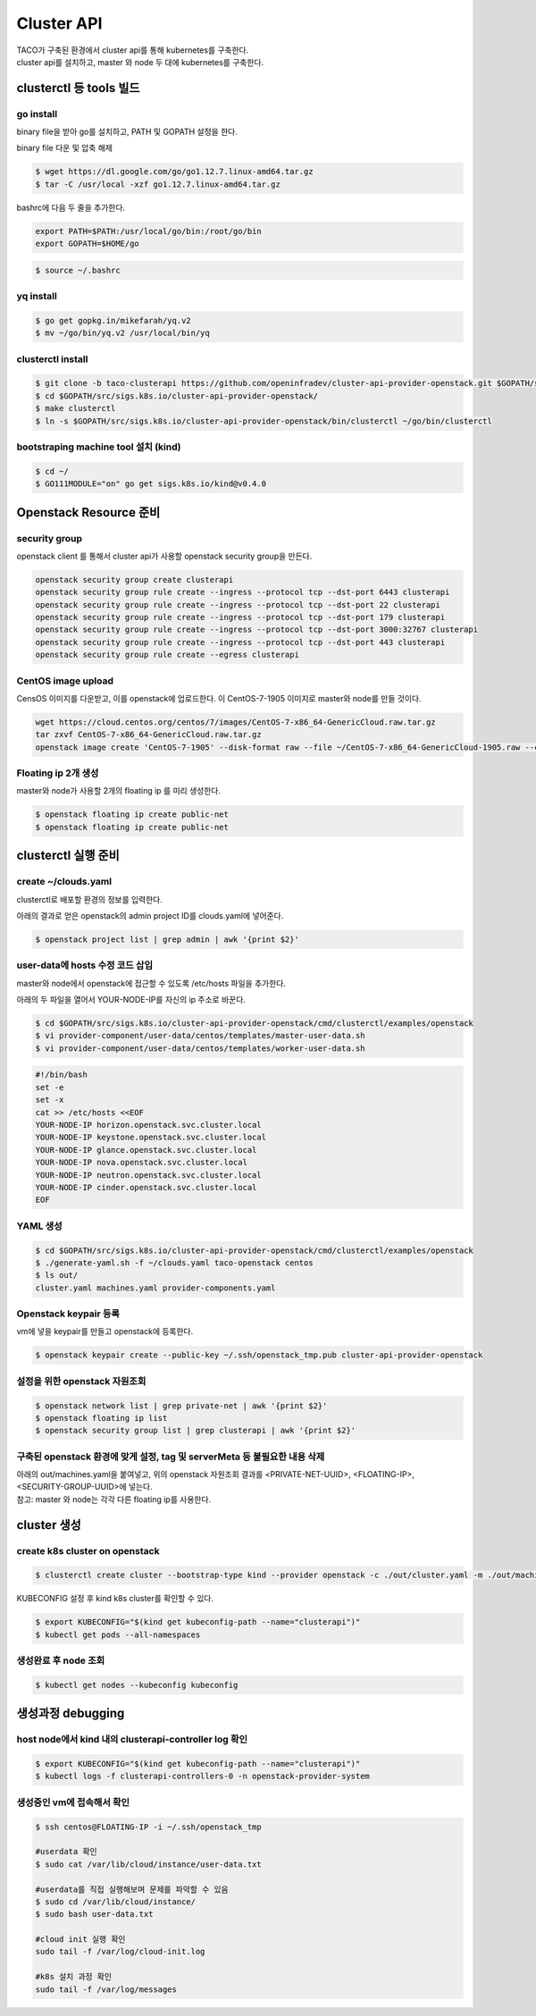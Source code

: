 ************
Cluster API
************

| TACO가 구축된 환경에서 cluster api를 통해 kubernetes를 구축한다.
| cluster api를 설치하고, master 와 node 두 대에 kubernetes를 구축한다.

.. seealso::

   cluster-api-provider-openstack: https://github.com/kubernetes-sigs/cluster-api-provider-openstack
   Go 개발환경: https://golang.org/doc/install
   Kind: https://github.com/kubernetes-sigs/kind


clusterctl 등 tools 빌드
========================

go install
----------

binary file을 받아 go를 설치하고, PATH 및 GOPATH 설정을 한다.

binary file 다운 및 압축 해제
 
.. code-block:: bash

   $ wget https://dl.google.com/go/go1.12.7.linux-amd64.tar.gz
   $ tar -C /usr/local -xzf go1.12.7.linux-amd64.tar.gz

bashrc에 다음 두 줄을 추가한다.

.. code-block:: yaml

   export PATH=$PATH:/usr/local/go/bin:/root/go/bin
   export GOPATH=$HOME/go

.. code-block:: bash

   $ source ~/.bashrc


yq install
----------

.. code-block:: bash

   $ go get gopkg.in/mikefarah/yq.v2
   $ mv ~/go/bin/yq.v2 /usr/local/bin/yq


clusterctl install
------------------

.. code-block:: bash

   $ git clone -b taco-clusterapi https://github.com/openinfradev/cluster-api-provider-openstack.git $GOPATH/src/sigs.k8s.io/cluster-api-provider-openstack
   $ cd $GOPATH/src/sigs.k8s.io/cluster-api-provider-openstack/
   $ make clusterctl
   $ ln -s $GOPATH/src/sigs.k8s.io/cluster-api-provider-openstack/bin/clusterctl ~/go/bin/clusterctl


bootstraping machine tool 설치 (kind)
-------------------------------------

.. code-block:: bash

   $ cd ~/
   $ GO111MODULE="on" go get sigs.k8s.io/kind@v0.4.0


Openstack Resource 준비
=======================

security group
--------------

openstack client 를 통해서 cluster api가 사용할 openstack security group을 만든다.

.. code-block:: bash

   openstack security group create clusterapi
   openstack security group rule create --ingress --protocol tcp --dst-port 6443 clusterapi
   openstack security group rule create --ingress --protocol tcp --dst-port 22 clusterapi
   openstack security group rule create --ingress --protocol tcp --dst-port 179 clusterapi
   openstack security group rule create --ingress --protocol tcp --dst-port 3000:32767 clusterapi
   openstack security group rule create --ingress --protocol tcp --dst-port 443 clusterapi
   openstack security group rule create --egress clusterapi


CentOS image upload
-------------------

CensOS 이미지를 다운받고, 이를 openstack에 업로드한다.
이 CentOS-7-1905 이미지로 master와 node를 만들 것이다.

.. code-block:: bash

   wget https://cloud.centos.org/centos/7/images/CentOS-7-x86_64-GenericCloud.raw.tar.gz
   tar zxvf CentOS-7-x86_64-GenericCloud.raw.tar.gz
   openstack image create 'CentOS-7-1905' --disk-format raw --file ~/CentOS-7-x86_64-GenericCloud-1905.raw --container-format bare --public


Floating ip 2개 생성
--------------------

master와 node가 사용할 2개의 floating ip 를 미리 생성한다.

.. code-block:: bash

   $ openstack floating ip create public-net
   $ openstack floating ip create public-net


clusterctl 실행 준비
====================

create ~/clouds.yaml
--------------------

clusterctl로 배포할 환경의 정보를 입력한다.

아래의 결과로 얻은 openstack의 admin project ID를 clouds.yaml에 넣어준다.

.. code-block:: bash

   $ openstack project list | grep admin | awk '{print $2}'

.. code-block:: yaml
   :Caption: vi ~/clouds.yaml

   clouds:
     taco-openstack:
       auth:
         auth_url: http://keystone.openstack.svc.cluster.local:80/v3
         project_name: admin
         username: admin
         password: password
         user_domain_name: Default
         project_domain_name: Default
         project_id: <PROJECT_ID>
       region_name: RegionOne


user-data에 hosts 수정 코드 삽입
--------------------------------

master와 node에서 openstack에 접근할 수 있도록 /etc/hosts 파일을 추가한다.

아래의 두 파일을 열어서 YOUR-NODE-IP를 자신의 ip 주소로 바꾼다.

.. code-block:: bash

   $ cd $GOPATH/src/sigs.k8s.io/cluster-api-provider-openstack/cmd/clusterctl/examples/openstack
   $ vi provider-component/user-data/centos/templates/master-user-data.sh
   $ vi provider-component/user-data/centos/templates/worker-user-data.sh

.. code-block:: yaml

   #!/bin/bash
   set -e
   set -x
   cat >> /etc/hosts <<EOF
   YOUR-NODE-IP horizon.openstack.svc.cluster.local
   YOUR-NODE-IP keystone.openstack.svc.cluster.local
   YOUR-NODE-IP glance.openstack.svc.cluster.local
   YOUR-NODE-IP nova.openstack.svc.cluster.local
   YOUR-NODE-IP neutron.openstack.svc.cluster.local
   YOUR-NODE-IP cinder.openstack.svc.cluster.local
   EOF


YAML 생성
---------

.. code-block:: bash

   $ cd $GOPATH/src/sigs.k8s.io/cluster-api-provider-openstack/cmd/clusterctl/examples/openstack
   $ ./generate-yaml.sh -f ~/clouds.yaml taco-openstack centos
   $ ls out/
   cluster.yaml machines.yaml provider-components.yaml


Openstack keypair 등록
----------------------

vm에 넣을 keypair를 만들고 openstack에 등록한다.

.. code-block:: bash

   $ openstack keypair create --public-key ~/.ssh/openstack_tmp.pub cluster-api-provider-openstack


설정을 위한 openstack 자원조회
------------------------------

.. code-block:: bash

   $ openstack network list | grep private-net | awk '{print $2}'
   $ openstack floating ip list
   $ openstack security group list | grep clusterapi | awk '{print $2}'


구축된 openstack 환경에 맞게 설정, tag 및 serverMeta 등 불필요한 내용 삭제
---------------------------------------------------------------------------

| 아래의 out/machines.yaml을 붙여넣고, 위의 openstack 자원조회 결과를 <PRIVATE-NET-UUID>, <FLOATING-IP>, <SECURITY-GROUP-UUID>에 넣는다.
| 참고: master 와 node는 각각 다른 floating ip를 사용한다.

.. code-block:: yaml
   :Caption: vi out/machines.yaml

   items:
   - apiVersion: "cluster.k8s.io/v1alpha1"
     kind: Machine
     metadata:
       generateName: openstack-master-
       labels:
         set: master
     spec:
       providerSpec:
         value:
           apiVersion: "openstackproviderconfig/v1alpha1"
           kind: "OpenstackProviderSpec"
           flavor: cluster
           image: CentOS-7-1905
           sshUserName: centos
           keyName: cluster-api-provider-openstack
           availabilityZone: nova
           networks:
           - uuid: <PRIVATE-NET-UUID>
           floatingIP: <FLOATING-IP>
           securityGroups:
           - uuid: <SECURITY-GROUP-UUID>
           userDataSecret:
             name: master-user-data
             namespace: openstack-provider-system
           trunk: false
       versions:
         kubelet: 1.14.3
         controlPlane: 1.14.3
   - apiVersion: "cluster.k8s.io/v1alpha1"
     kind: Machine
     metadata:
       generateName: openstack-node-
       labels:
         set: node
     spec:
       providerSpec:
         value:
           apiVersion: "openstackproviderconfig/v1alpha1"
           kind: "OpenstackProviderSpec"
           flavor: cluster
           image: CentOS-7-1905
           sshUserName: centos
           keyName: cluster-api-provider-openstack
           availabilityZone: nova
           networks:
           - uuid: <PRIVATE-NET-UUID>
           floatingIP: <FLOATING-IP>
           securityGroups:
           - uuid: <SECURITY-GROUP-UUID>
           userDataSecret:
             name: worker-user-data
             namespace: openstack-provider-system
           trunk: false
       versions:
         kubelet: 1.14.3


cluster 생성
=============

create k8s cluster on openstack
-------------------------------

.. code-block:: bash

   $ clusterctl create cluster --bootstrap-type kind --provider openstack -c ./out/cluster.yaml -m ./out/machines.yaml -p ./out/provider-components.yaml

KUBECONFIG 설정 후 kind k8s cluster를 확인할 수 있다.

.. code-block:: bash

   $ export KUBECONFIG="$(kind get kubeconfig-path --name="clusterapi")"
   $ kubectl get pods --all-namespaces


생성완료 후 node 조회
---------------------

.. code-block:: bash

   $ kubectl get nodes --kubeconfig kubeconfig


생성과정 debugging
==================

host node에서 kind 내의 clusterapi-controller log 확인
------------------------------------------------------

.. code-block:: bash

   $ export KUBECONFIG="$(kind get kubeconfig-path --name="clusterapi")"
   $ kubectl logs -f clusterapi-controllers-0 -n openstack-provider-system


생성중인 vm에 접속해서 확인
---------------------------

.. code-block:: bash

   $ ssh centos@FLOATING-IP -i ~/.ssh/openstack_tmp
 
   #userdata 확인
   $ sudo cat /var/lib/cloud/instance/user-data.txt
 
   #userdata를 직접 실행해보며 문제를 파악할 수 있음
   $ sudo cd /var/lib/cloud/instance/
   $ sudo bash user-data.txt
 
   #cloud init 실행 확인
   sudo tail -f /var/log/cloud-init.log
 
   #k8s 설치 과정 확인
   sudo tail -f /var/log/messages
